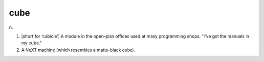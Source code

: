 .. _cube:

============================================================
cube
============================================================

n\.

1.
   [short for ‘cubicle’] A module in the open-plan offices used at many programming shops.
   "I've got the manuals in my cube."

2.
   A NeXT machine (which resembles a matte-black cube).

